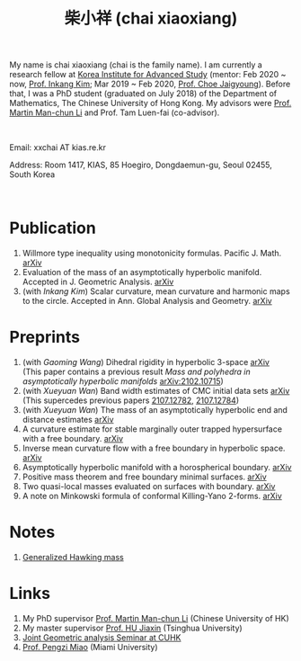 #+title: 柴小祥 (chai xiaoxiang)
#+options: toc:nil
#+HTML_HEAD: <link rel="stylesheet" type="text/css" href="style.css" />
#+OPTIONS: \n:t
#+OPTIONS: num:nil

My name is chai xiaoxiang (chai is the family name). I am currently a research fellow at [[http://kias.re.kr][Korea Institute for Advanced Study]] (mentor: Feb 2020 ~ now, [[https://www.researchgate.net/profile/Inkang_Kim][Prof. Inkang Kim]]; Mar 2019 ~ Feb 2020, [[http://newton.kias.re.kr/~choe/][Prof. Choe Jaigyoung]]). Before that, I was a PhD student (graduated on July 2018) of the Department of Mathematics, The Chinese University of Hong Kong. My advisors were [[http://www.math.cuhk.edu.hk/~martinli/][Prof. Martin Man-chun Li]] and Prof. Tam Luen-fai (co-advisor).
#+HTML: <br>
       Email: xxchai AT kias.re.kr

       Address: Room 1417, KIAS, 85 Hoegiro, Dongdaemun-gu, Seoul 02455, South Korea

#+HTML: <br>
* Publication

  3. Willmore type inequality using monotonicity formulas. Pacific J. Math. [[https://arxiv.org/abs/1811.05617][arXiv]]
  3. Evaluation of the mass of an asymptotically hyperbolic manifold. Accepted in J. Geometric Analysis. [[https://arxiv.org/abs/1811.09778][arXiv]]
  7. (with /Inkang Kim/) Scalar curvature, mean curvature and harmonic maps to the circle. Accepted in Ann. Global Analysis and Geometry.  [[https://arxiv.org/abs/2103.09737][arXiv]]
 
* Preprints

  1. (with /Gaoming Wang/) Dihedral rigidity in hyperbolic 3-space [[https://arxiv.org/abs/2208.03859][arXiv]]
     (This paper contains a previous result /Mass and polyhedra in asymptotically hyperbolic manifolds/ [[https://arxiv.org/abs/2102.10715][arXiv:2102.10715]])
  1. (with /Xueyuan Wan/) Band width estimates of CMC initial data sets [[https://arxiv.org/abs/2206.02624][arXiv]]
     (This supercedes previous papers [[https://arxiv.org/abs/2107.12782][2107.12782]], [[https://arxiv.org/abs/2107.12784][2107.12784]])
  2. (with /Xueyuan Wan/) The mass of an asymptotically hyperbolic end and distance estimates [[https://arxiv.org/abs/2207.06141][arXiv]]
  3. A curvature estimate for stable marginally outer trapped hypersurface with a free boundary. [[https://arxiv.org/abs/2205.05890v1][arXiv]] 
  4. Inverse mean curvature flow with a free boundary in hyperbolic space. [[https://arxiv.org/abs/2203.08467][arXiv]]
  5. Asymptotically hyperbolic manifold with a horospherical boundary. [[https://arxiv.org/abs/2102.08889][arXiv]]
  7. Positive mass theorem and free boundary minimal surfaces. [[https://arxiv.org/abs/1811.06254][arXiv]]
  8. Two quasi-local masses evaluated on surfaces with boundary. [[https://arxiv.org/abs/1811.06168][arXiv]]
  9. A note on Minkowski formula of conformal Killing-Yano 2-forms. [[https://arxiv.org/abs/2101.08966][arXiv]]
    
* Notes
  1. [[https://chxiaoxn.github.io/hawking-free-boundary-general.html][Generalized Hawking mass]]

* Links

1. My PhD supervisor [[http://www.math.cuhk.edu.hk/~martinli/][Prof. Martin Man-chun Li]] (Chinese University of HK)
2. My master supervisor [[https://www.researchgate.net/profile/Jiaxin_Hu2][Prof. HU Jiaxin]] (Tsinghua University) 
3. [[http://www.math.cuhk.edu.hk/~martinli/seminars.html][Joint Geometric analysis Seminar at CUHK]]
5. [[http://www.math.miami.edu/~pengzim/][Prof. Pengzi Miao]] (Miami University)

